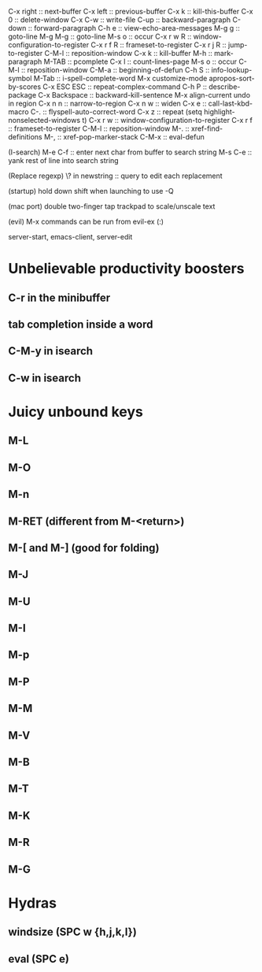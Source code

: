 C-x right :: next-buffer
C-x left :: previous-buffer
C-x k :: kill-this-buffer
C-x 0 :: delete-window
C-x C-w :: write-file
C-up :: backward-paragraph
C-down :: forward-paragraph
C-h e :: view-echo-area-messages
M-g g :: goto-line
M-g M-g :: goto-line
M-s o :: occur
C-x r w R :: window-configuration-to-register
C-x r f R :: frameset-to-register
C-x r j R :: jump-to-register
C-M-l :: reposition-window
C-x k :: kill-buffer
M-h :: mark-paragraph
M-TAB :: pcomplete
C-x l :: count-lines-page
M-s o :: occur
C-M-l :: reposition-window
C-M-a :: beginning-of-defun
C-h S :: info-lookup-symbol
M-Tab :: i-spell-complete-word
M-x customize-mode
apropos-sort-by-scores
C-x ESC ESC :: repeat-complex-command
C-h P :: describe-package
C-x Backspace :: backward-kill-sentence
M-x align-current
undo in region
C-x n n :: narrow-to-region
C-x n w :: widen
C-x e :: call-last-kbd-macro
C-. :: flyspell-auto-correct-word
C-x z :: repeat
(setq highlight-nonselected-windows t)
C-x r w :: window-configuration-to-register
C-x r f :: frameset-to-register
C-M-l :: reposition-window
M-. :: xref-find-definitions
M-, :: xref-pop-marker-stack
C-M-x :: eval-defun

(I-search)
M-e C-f :: enter next char from buffer to search string
M-s C-e :: yank rest of line into search string

(Replace regexp)
\? in newstring :: query to edit each replacement

(startup)
hold down shift when launching to use -Q

(mac port)
double two-finger tap trackpad to scale/unscale text

(evil)
M-x commands can be run from evil-ex (:)

server-start, emacs-client, server-edit

* Unbelievable productivity boosters
** C-r in the minibuffer
** tab completion inside a word
** C-M-y in isearch
** C-w in isearch
* Juicy unbound keys
** M-L
** M-O
** M-n
** M-RET (different from M-<return>)
** M-[ and M-] (good for folding)
** M-J
** M-U
** M-I
** M-p
** M-P
** M-M
** M-V
** M-B
** M-T
** M-K
** M-R
** M-G
* Hydras
** windsize (SPC w {h,j,k,l})
** eval (SPC e)
